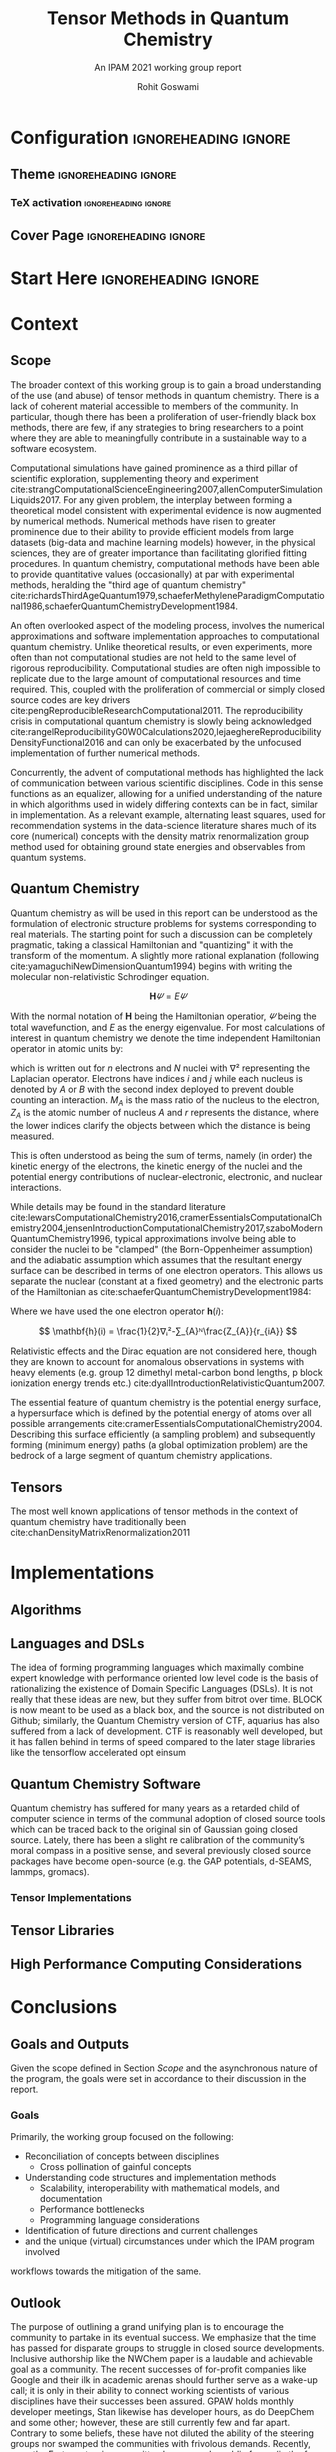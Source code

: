 #+TITLE: Tensor Methods in Quantum Chemistry
#+SUBTITLE: An IPAM 2021 working group report
#+AUTHOR: Rohit Goswami
#+OPTIONS: toc:t \n:nil enable-local-variables:t
#+STARTUP: fninline
#+EXCLUDE_TAGS: noexport

* Configuration :ignoreheading:ignore:
  :PROPERTIES:
  :VISIBILITY: folded
  :END:
#+BEGIN_SRC emacs-lisp :exports none :eval always
(require 'ox-extra)
(ox-extras-activate '(ignore-headlines))
#+END_SRC

#+RESULTS:

** Theme :ignoreheading:ignore:
#+BEGIN_SRC emacs-lisp :exports none  :results none :eval always
;; Details of this method: https://rgoswami.me/posts/org-arb-tex
(add-to-list 'org-latex-classes
             '("wgtex" "\\documentclass{wgtex}"
               ("\\part{%s}" . "\\part*{%s}")
               ("\\chapter{%s}" . "\\chapter*{%s}")
               ("\\section{%s}" . "\\section*{%s}")
               ("\\subsection{%s}" . "\\subsection*{%s}")
               ("\\subsubsection{%s}" . "\\subsubsection*{%s}")
               ("\\paragraph{%s}" . "\\paragraph*{%s}")
               ("\\subparagraph{%s}" . "\\subparagraph*{%s}")))
(setq org-latex-packages-alist 'nil)
(setq org-latex-minted-options 'nil)
(setq org-latex-listings 'minted)
(setq org-latex-default-packages-alist
  '(
    (""     "graphicx"  t)
    (""     "lipsum"  t)
;; Extra
;;    (""     "minted"   t)
    (""     "rotating"  nil)
    ("normalem" "ulem"  t)
    (""     "mathtools"   t)
    ))
#+END_SRC

*** TeX activation :ignoreheading:ignore:
#+LATEX_COMPILER: xelatex
#+LATEX_CLASS: wgtex
#+LATEX_HEADER: \setlength\parindent{0pt}
#+LATEX_HEADER: \addbibresource{ipam21tqc.bib}
#+LATEX_HEADER: \usepackage{enumitem}
#+LATEX_HEADER: \setlist{nosep} % or \setlist{noitemsep} to leave space around whole list
#+LATEX_HEADER: \usepackage{wrapfig}
#+LATEX_HEADER: \usepackage[font={small}]{caption}

** Cover Page :ignoreheading:ignore:
# From https://tex.stackexchange.com/questions/101157/how-to-create-this-cover-page
#+LATEX_HEADER: \makeatletter
#+LATEX_HEADER: \renewcommand{\maketitle}{%
#+LATEX_HEADER:     \begin{tikzpicture}[remember picture, overlay]
#+LATEX_HEADER:         % Gray boundary
#+LATEX_HEADER:         \node (left) at (current page.west)
#+LATEX_HEADER:               [rectangle, fill=gray, inner sep=0pt, anchor = west,
#+LATEX_HEADER:                minimum width=2cm, minimum height=1\paperheight]{};
#+LATEX_HEADER:         % Red boundary
#+LATEX_HEADER:         \node (bottom) at (current page.south)
#+LATEX_HEADER:               [rectangle, fill=BrickRed, inner sep=0 pt, anchor=south,
#+LATEX_HEADER:                minimum width=1\paperwidth, minimum height=0.5cm]{};
#+LATEX_HEADER:
#+LATEX_HEADER:         % Some additional stuff:
#+LATEX_HEADER:         \node [yshift=\paperheight/3] (middle) at (current page.south)
#+LATEX_HEADER:               [rectangle, fill=Green, inner sep=0pt, anchor=north west,
#+LATEX_HEADER:                minimum height=3cm, minimum width=0.25\paperwidth]{};
#+LATEX_HEADER:         \node [yshift=\paperheight/3] (middle) at (current page.south)
#+LATEX_HEADER:               [rectangle, fill=BrickRed, inner sep=0pt, anchor=north east,
#+LATEX_HEADER:                minimum height=3cm, minimum width=0.25\paperwidth]{};
#+LATEX_HEADER:         \node [yshift=\paperheight/3] (middle) at (current page.south)
#+LATEX_HEADER:               [rectangle, fill=Goldenrod, inner sep=0pt, anchor=south west,
#+LATEX_HEADER:                minimum height=3cm, minimum width=0.25\paperwidth]{};
#+LATEX_HEADER:         \node [yshift=\paperheight/3] (middle) at (current page.south)
#+LATEX_HEADER:               [rectangle, fill=RoyalBlue, inner sep=0pt, anchor=south east,
#+LATEX_HEADER:                minimum height=3cm, minimum width=0.25\paperwidth]{};
#+LATEX_HEADER:     \end{tikzpicture}
#+LATEX_HEADER:     \thispagestyle{empty}
#+LATEX_HEADER:     \parindent0pt
#+LATEX_HEADER:
#+LATEX_HEADER:     \begin{addmargin}{4em}
#+LATEX_HEADER:         \vspace{4cm}
#+LATEX_HEADER:         {\huge\usekomafont{title} \@title}
#+LATEX_HEADER:
#+LATEX_HEADER:         \vspace{2cm}
#+LATEX_HEADER:         {\usekomafont{disposition}\Large \@author}
#+LATEX_HEADER:     \end{addmargin}
#+LATEX_HEADER: }
#+LATEX_HEADER: \makeatother

* Start Here :ignoreheading:ignore:
* Context
** Scope
The broader context of this working group is to gain a broad understanding of
the use (and abuse) of tensor methods in quantum chemistry.  There is a lack of
coherent material accessible to members of the community. In particular, though
there has been a proliferation of user-friendly black box methods, there are
few, if any strategies to bring researchers to a point where they are able to
meaningfully contribute in a sustainable way to a software ecosystem.

Computational simulations have gained prominence as a third pillar of scientific
exploration, supplementing theory and experiment
cite:strangComputationalScienceEngineering2007,allenComputerSimulationLiquids2017.
For any given problem, the interplay between forming a theoretical model
consistent with experimental evidence is now augmented by numerical methods.
Numerical methods have risen to greater prominence due to their ability to
provide efficient models from large datasets (big-data and machine learning
models) however, in the physical sciences, they are of greater importance than
facilitating glorified fitting procedures. In quantum chemistry, computational
methods have been able to provide quantitative values (occasionally) at par with
experimental methods, heralding the "third age of quantum chemistry"
cite:richardsThirdAgeQuantum1979,schaeferMethyleneParadigmComputational1986,schaeferQuantumChemistryDevelopment1984.

An often overlooked aspect of the modeling process, involves the numerical
approximations and software implementation approaches to computational quantum
chemistry. Unlike theoretical results, or even experiments, more often than not
computational studies are not held to the same level of rigorous
reproducibility. Computational studies are often nigh impossible to replicate
due to the large amount of computational resources and time required. This,
coupled with the proliferation of commercial or simply closed source codes are
key drivers cite:pengReproducibleResearchComputational2011. The reproducibility crisis in computational quantum chemistry is
slowly being acknowledged
cite:rangelReproducibilityG0W0Calculations2020,lejaeghereReproducibilityDensityFunctional2016
and can only be exacerbated by the unfocused implementation of further numerical
methods.

Concurrently, the advent of computational methods has highlighted the lack of
communication between various scientific disciplines. Code in this sense
functions as an equalizer, allowing for a unified understanding of the nature in
which algorithms used in widely differing contexts can be in fact, similar in
implementation. As a relevant example, alternating least squares, used for
recommendation systems in the data-science literature shares much of its core
(numerical) concepts with the density matrix renormalization group method used
for obtaining ground state energies and observables from quantum systems.

** Quantum Chemistry
Quantum chemistry as will be used in this report can be understood as the
formulation of electronic structure problems for systems corresponding to real
materials. The starting point for such a discussion can be completely pragmatic,
taking a classical Hamiltonian and "quantizing" it with the transform of the
momentum. A slightly more rational explanation (following cite:yamaguchiNewDimensionQuantum1994) begins with writing the molecular
non-relativistic Schrodinger equation.

$$ \mathbf{H}𝛹=E𝛹 $$

With the normal notation of $\mathbf{H}$ being the Hamiltonian operatior, $𝛹$ being the total wavefunction, and $E$ as the energy eigenvalue. For most calculations of interest in quantum chemistry we denote the time independent Hamiltonian operator in atomic units by:

#+begin_export latex
\begin{equation}
\begin{multlined}
\mathbf{H} = -\frac{1}{2} ∑ᵢⁿ∇ᵢ²-\frac{1}{2}∑_{A}ᴺ\frac{1}{M_{A}}∇_{A}^{2} - ∑ᵢⁿ∑_{A}ᴺ\frac{Z_{A}}{r_{iA}} \\
+ ∑_{i>j}ⁿ\frac{1}{r_{ij}}+∑_{{A>B}}ᴺ\frac{Z_{A}Z_{B}}{R_{AB}}
\end{multlined}
\end{equation}
#+end_export

which is written out for $n$ electrons and $N$ nuclei with $∇²$ representing the
Laplacian operator. Electrons have indices $i$ and $j$ while each nucleus is
denoted by $A$ or $B$ with the second index deployed to prevent double counting an interaction. $M_{A}$ is the mass ratio of the nucleus to the electron,
$Z_{A}$ is the atomic number of nucleus $A$ and $r$ represents the distance,
where the lower indices clarify the objects between which the distance is being
measured.

This is often understood as being the sum of terms, namely (in order) the kinetic energy of the electrons, the kinetic energy of the nuclei and the potential energy contributions of nuclear-electronic, electronic, and nuclear interactions.

While details may be found in the standard literature cite:lewarsComputationalChemistry2016,cramerEssentialsComputationalChemistry2004,jensenIntroductionComputationalChemistry2017,szaboModernQuantumChemistry1996, typical approximations
involve being able to consider the nuclei to be "clamped" (the Born-Oppenheimer
assumption) and the adiabatic assumption which assumes that the resultant energy
surface can be described in terms of one electron operators. This allows us separate the nuclear (constant at a fixed geometry) and the electronic parts of the Hamiltonian as cite:schaeferQuantumChemistryDevelopment1984:

#+begin_export latex
\begin{equation}
\begin{multlined}
\mathbf{H}_{elec} = ∑ᵢⁿ\mathbf{h}(i) + ∑_{{i>j}}ⁿ\frac{1}{r_{{ij}}} \\
E_{total} = E_{elec} + ∑_{A>B}ᴺ\frac{Z_{A}Z_{B}}{R_{AB}}
\end{multlined}
\end{equation}
#+end_export

Where we have used the one electron operator $\mathbf{h}(i)$:

$$ \mathbf{h}(i) = \frac{1}{2}∇ᵢ²-∑_{A}ᴺ\frac{Z_{A}}{r_{iA}} $$

Relativistic effects and the Dirac equation are not considered
here, though they are known to account for anomalous observations in systems
with heavy elements (e.g. group 12 dimethyl metal-carbon bond lengths, p block
ionization energy trends etc.) cite:dyallIntroductionRelativisticQuantum2007.

The essential feature of quantum chemistry is the potential energy surface, a
hypersurface which is defined by the potential energy of atoms over all possible
arrangements cite:cramerEssentialsComputationalChemistry2004. Describing this surface efficiently (a sampling problem) and subsequently forming (minimum energy) paths (a global
optimization problem) are the bedrock of a large segment of quantum chemistry
applications.

** Tensors
The most well known applications of tensor methods in the context of quantum
chemistry have traditionally been cite:chanDensityMatrixRenormalization2011
# ** Basics
# #+begin_export latex
# \lipsum[2-3]
# #+end_export

# Now we can test some code:
# #+begin_src python :eval never :export code
# import antigravity
# print 'Hello world Hello world Hello world Hello world Hello world Hello world'
# #+end_src

# #+begin_export latex
# \begin{equationB}[The Landau-Lifshitz-Gilbert (LLG) equation]\index{Equation of motion}
# \begin{align*}
#  \frac{d\mathbf{m}_i}{dt}=-\frac{\gamma}{1+\alpha^2} \mathbf{m}_i \times [\mathbf{B}_{i}+\mathbf{b}_{i}(t)]-\frac{\gamma}{m_i} \frac{\alpha}{1+\alpha^2} \mathbf{m}_i \times (\mathbf{m}_i \times [\mathbf{B}_{i}+\mathbf{b}_{i}(t)])
# %
# \end{align*}
# \label{eq:sllg}
# \end{equationB}
# #+end_export
* Implementations
** Algorithms
** Languages and DSLs
The idea of forming programming languages which maximally combine expert knowledge with performance oriented low level code is the basis of rationalizing the existence of Domain Specific Languages (DSLs).
It is not really that these ideas are new, but they suffer from bitrot over time. BLOCK is now meant to be used as a black box, and the source is not distributed on Github; similarly, the Quantum Chemistry version of CTF, aquarius has also suffered from a lack of development. CTF is reasonably well developed, but it has fallen behind in terms of speed compared to the later stage libraries like the tensorflow accelerated opt einsum
** Quantum Chemistry Software
Quantum chemistry has suffered for many years as a retarded child of computer science in terms of the communal adoption of closed source tools which can be traced back to the original sin of Gaussian going closed source. Lately, there has been a slight re calibration of the community’s moral compass in a positive sense, and several previously closed source packages have become open-source (e.g. the GAP potentials, d-SEAMS, lammps, gromacs).
*** Tensor Implementations
** Tensor Libraries
** High Performance Computing Considerations
* Conclusions
** Goals and Outputs
Given the scope defined in Section [[Scope]] and the asynchronous nature of the program, the goals were set in accordance to their discussion in the report.
*** Goals
Primarily, the working group focused on the following:
- Reconciliation of concepts between disciplines
  - Cross pollination of gainful concepts
- Understanding code structures and implementation methods
  - Scalability, interoperability with mathematical models, and documentation
  - Performance bottlenecks
  - Programming language considerations
- Identification of future directions and current challenges
- and the unique (virtual) circumstances under which the IPAM program involved
workflows towards the mitigation of the same.

** Outlook
The purpose of outlining a grand unifying plan is to encourage the community to partake in its eventual success. We emphasize that the time has passed for disparate groups to struggle in closed source developments. Inclusive authorship like the NWChem paper is a laudable and achievable goal as a community. The recent successes of for-profit companies like Google and their ilk in academic arenas should further serve as a wake-up call; it is only in their ability to connect working scientists of various disciplines have their successes been assured.
GPAW holds monthly developer meetings, Stan likewise has developer hours, as do DeepChem and some other; however, these are still currently few and far apart. Contrary to some beliefs, these have not diluted the ability of the steering groups nor swamped the communities with frivolous demands. Recently, even the Fortran steering committee has opened a public forum (in the form of the J3 proposals repository) to bring more of the community into the decision making process. Computational chemistry, once one of the early adopters of the net has fallen behind, and it can only be hoped that programs like those held at IPAM will be able to stem the flow of bad practices and secrecy.

DMRG, ALS, these are bulletproof, concrete ideas, which need to be merged with the nebulous lexicon of quantum chemistry. Many avenues are unexplored, relativistic qc, electrostatics. Outlook, they're powerful, expressive tools which need to be coerced into the qc lexicon for efficient use.

* Bibliography :ignoreheading:ignore:
#+BEGIN_EXPORT latex
\newpage
\printbibliography[title=Bibliography]
#+END_EXPORT

* Local Variables :ignoreheading:ignore:
  :PROPERTIES:
  :VISIBILITY: folded
  :END:
# Local Variables:
# before-save-hook: org-babel-execute-buffer
# after-save-hook: (lambda () (org-latex-export-to-latex) t)
# End:
